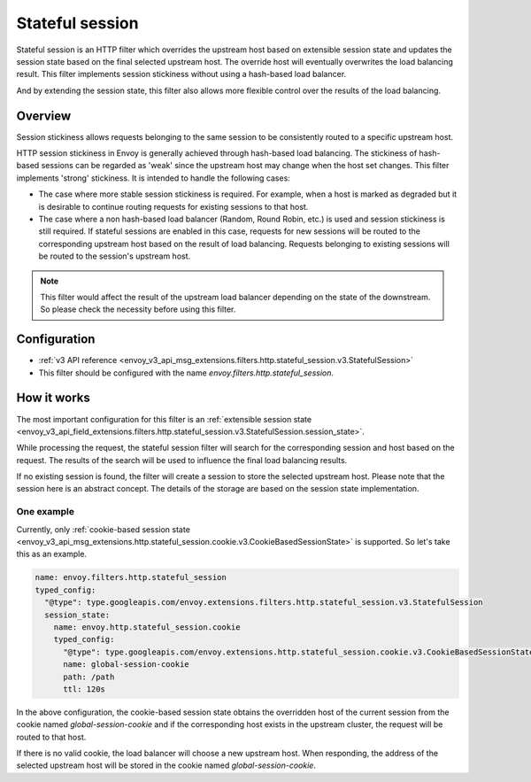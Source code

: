 .. _config_http_filters_stateful_session:

Stateful session
================

Stateful session is an HTTP filter which overrides the upstream host based on extensible session state
and updates the session state based on the final selected upstream host. The override host will
eventually overwrites the load balancing result. This filter implements session stickiness without using
a hash-based load balancer.

And by extending the session state, this filter also allows more flexible control over the results of
the load balancing.

Overview
--------

Session stickiness allows requests belonging to the same session to be consistently routed to a specific
upstream host.

HTTP session stickiness in Envoy is generally achieved through hash-based load balancing.
The stickiness of hash-based sessions can be regarded as 'weak' since the upstream host may change when the
host set changes. This filter implements 'strong' stickiness. It is intended to handle the following cases:

* The case where more stable session stickiness is required. For example, when a host is marked as degraded
  but it is desirable to continue routing requests for existing sessions to that host.
* The case where a non hash-based load balancer (Random, Round Robin, etc.) is used and session stickiness
  is still required. If stateful sessions are enabled in this case, requests for new sessions will be routed
  to the corresponding upstream host based on the result of load balancing. Requests belonging to existing
  sessions will be routed to the session's upstream host.

.. note::
  This filter would affect the result of the upstream load balancer depending on the state of the downstream.
  So please check the necessity before using this filter.

Configuration
-------------

* :ref:`v3 API reference <envoy_v3_api_msg_extensions.filters.http.stateful_session.v3.StatefulSession>`
* This filter should be configured with the name *envoy.filters.http.stateful_session*.

How it works
------------

The most important configuration for this filter is an :ref:`extensible session state
<envoy_v3_api_field_extensions.filters.http.stateful_session.v3.StatefulSession.session_state>`.

While processing the request, the stateful session filter will search for the corresponding session and
host based on the request. The results of the search will be used to influence the final load balancing
results.

If no existing session is found, the filter will create a session to store the selected upstream host.
Please note that the session here is an abstract concept. The details of the storage are based on the
session state implementation.

One example
___________

Currently, only :ref:`cookie-based session state
<envoy_v3_api_msg_extensions.http.stateful_session.cookie.v3.CookieBasedSessionState>` is supported.
So let's take this as an example.

.. code-block:: yaml

  name: envoy.filters.http.stateful_session
  typed_config:
    "@type": type.googleapis.com/envoy.extensions.filters.http.stateful_session.v3.StatefulSession
    session_state:
      name: envoy.http.stateful_session.cookie
      typed_config:
        "@type": type.googleapis.com/envoy.extensions.http.stateful_session.cookie.v3.CookieBasedSessionState
        name: global-session-cookie
        path: /path
        ttl: 120s


In the above configuration, the cookie-based session state obtains the overridden host of the current session
from the cookie named `global-session-cookie` and if the corresponding host exists in the upstream cluster, the
request will be routed to that host.

If there is no valid cookie, the load balancer will choose a new upstream host. When responding, the address
of the selected upstream host will be stored in the cookie named `global-session-cookie`.
